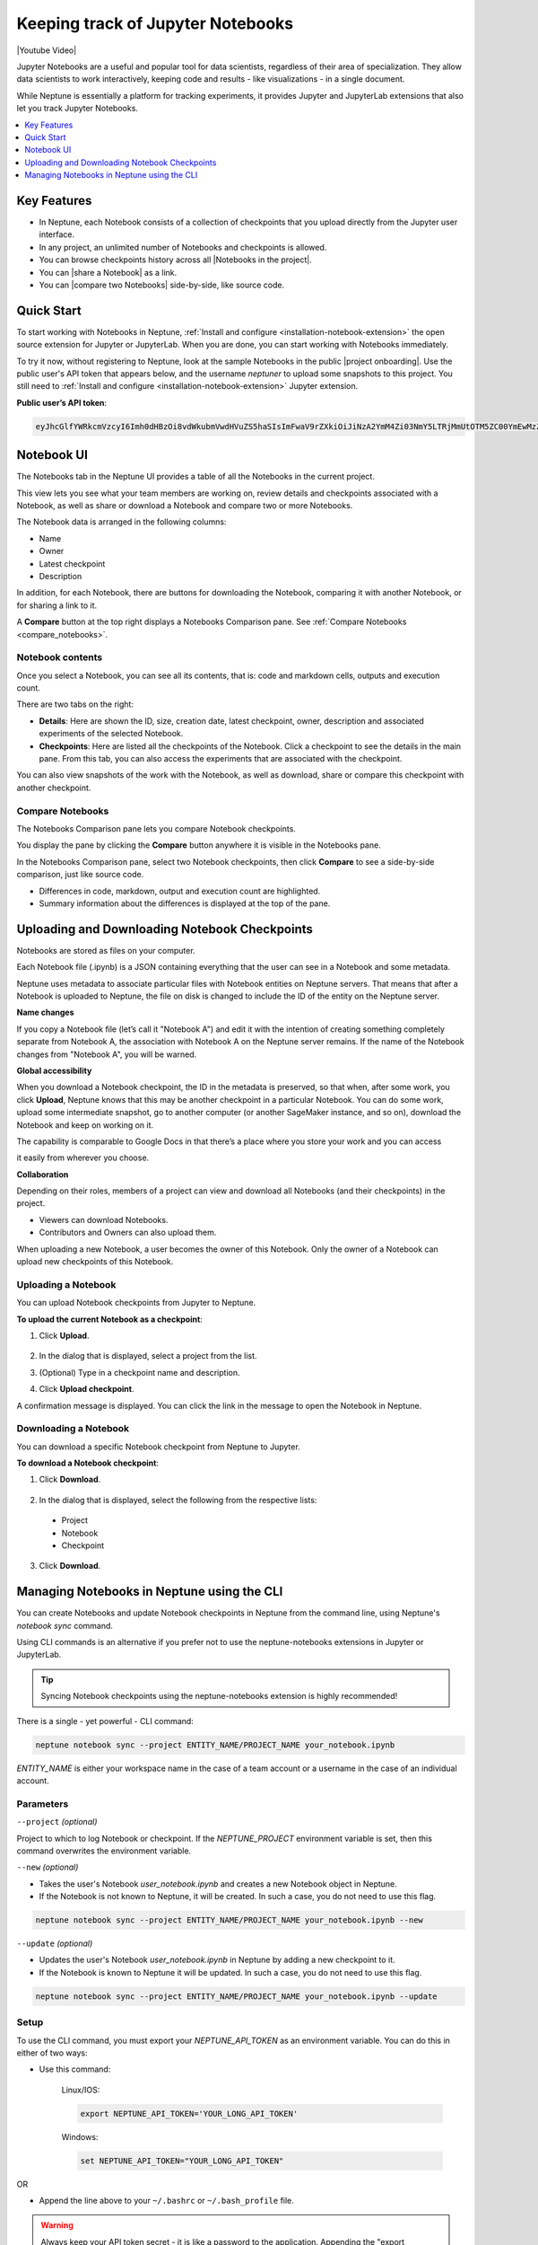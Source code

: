 .. _guides-keep-track-jupyter-notebooks:

Keeping track of Jupyter Notebooks
==================================

|Youtube Video|

Jupyter Notebooks are a useful and popular tool for data scientists, regardless of their area of specialization.
They allow data scientists to work interactively, keeping code and results - like visualizations - in a single document.

.. image:: ../_static/images/keep-track-of-jupyter-notebooks/opening.png
   :target: ../_static/images/keep-track-of-jupyter-notebooks/opening.png
   :alt: Jupyter Notebooks neptune.ai integration

While Neptune is essentially a platform for tracking experiments, it provides Jupyter and JupyterLab extensions that also let
you track Jupyter Notebooks.

.. contents::
    :local:
    :depth: 1
    :backlinks: top


Key Features
------------

* In Neptune, each Notebook consists of a collection of checkpoints that you upload directly from the Jupyter user interface.
* In any project, an unlimited number of Notebooks and checkpoints is allowed.
* You can browse checkpoints history across all |Notebooks in the project|.
* You can |share a Notebook| as a link.
* You can |compare two Notebooks| side-by-side, like source code.


Quick Start
-----------

To start working with Notebooks in Neptune, :ref:`Install and configure <installation-notebook-extension>` the open
source extension for Jupyter or JupyterLab. When you are done, you can start working with Notebooks immediately.

To try it now, without registering to Neptune, look at the sample Notebooks in the public |project onboarding|.
Use the public user's API token that appears below, and the username *neptuner* to upload some snapshots to this project.
You still need to :ref:`Install and configure <installation-notebook-extension>` Jupyter extension.

**Public user’s API token**:

.. code-block:: bash

    eyJhcGlfYWRkcmVzcyI6Imh0dHBzOi8vdWkubmVwdHVuZS5haSIsImFwaV9rZXkiOiJiNzA2YmM4Zi03NmY5LTRjMmUtOTM5ZC00YmEwMzZmOTMyZTQifQ==

Notebook UI
-----------
The Notebooks tab in the Neptune UI provides a table of all the Notebooks in the current project.

.. image:: ../_static/images/keep-track-of-jupyter-notebooks/nb-view-11.png
    :target: ../_static/images/keep-track-of-jupyter-notebooks/nb-view-11.png
    :alt: image


This view lets you see what your team members are working on, review details and checkpoints associated with a Notebook, as well as share or download a Notebook and compare two or more Notebooks.

The Notebook data is arranged in the following columns:

* Name
* Owner
* Latest checkpoint
* Description

In addition, for each Notebook, there are buttons for downloading the Notebook, comparing it with another Notebook, or for sharing a link to it.

A **Compare** button at the top right displays a Notebooks Comparison pane. See :ref:`Compare Notebooks <compare_notebooks>`.

Notebook contents
~~~~~~~~~~~~~~~~~
Once you select a Notebook, you can see all its contents, that is: code and markdown cells, outputs and execution count.

There are two tabs on the right:

- **Details**: Here are shown the ID, size, creation date, latest checkpoint, owner, description and associated experiments of the selected Notebook.
- **Checkpoints**: Here are listed all the checkpoints of the Notebook. Click a checkpoint to see the details in the main pane. From this tab, you can also access the experiments that are associated with the checkpoint.

You can also view snapshots of the work with the Notebook, as well as download, share or compare this checkpoint with another checkpoint.

.. image:: ../_static/images/keep-track-of-jupyter-notebooks/nb-view-22.png
    :target: ../_static/images/keep-track-of-jupyter-notebooks/nb-view-22.png
    :alt: image

.. _compare_notebooks:

Compare Notebooks
~~~~~~~~~~~~~~~~~

The Notebooks Comparison pane lets you compare Notebook checkpoints.

You display the pane by clicking the **Compare** button anywhere it is visible in the Notebooks pane.

.. image:: ../_static/images/keep-track-of-jupyter-notebooks/compare.png
    :target: ../_static/images/keep-track-of-jupyter-notebooks/compare.png
    :alt: image

In the Notebooks Comparison pane, select two Notebook checkpoints, then click **Compare** to see a side-by-side comparison, just like source code.

* Differences in code, markdown, output and execution count are highlighted.
* Summary information about the differences is displayed at the top of the pane.

.. image:: ../_static/images/keep-track-of-jupyter-notebooks/nb-view-cmp-1.png
    :target: ../_static/images/keep-track-of-jupyter-notebooks/nb-view-cmp-1.png
    :alt: image


.. _guides-uploading-download-notebook-checkpoints:

Uploading and Downloading Notebook Checkpoints
----------------------------------------------


Notebooks are stored as files on your computer.

Each Notebook file (.ipynb) is a JSON containing everything that the user can see in a Notebook and some metadata.

Neptune uses metadata to associate particular files with Notebook entities on Neptune servers. That means that after a Notebook
is uploaded to Neptune, the file on disk is changed to include the ID of the entity on the Neptune server.

**Name changes**

If you copy a Notebook file (let’s call it "Notebook A") and
edit it with the intention of creating something completely separate from Notebook A,
the association with Notebook A on the Neptune server remains. If the name of the Notebook changes from "Notebook A",
you will be warned.


**Global accessibility**

When you download a Notebook checkpoint, the ID in the metadata is preserved, so that when, after some work,
you click **Upload**, Neptune knows that this may be another checkpoint in a particular Notebook.
You can do some work, upload some intermediate snapshot, go to another computer
(or another SageMaker instance, and so on), download the Notebook and keep on working on it.

The capability is comparable to Google Docs in that there’s a place where you store your work and you can access

it easily from wherever you choose.

**Collaboration**

Depending on their roles, members of a project can view and download all Notebooks (and their checkpoints) in the project.

- Viewers can download Notebooks.
- Contributors and Owners can also upload them.

When uploading a new Notebook, a user becomes the owner of this Notebook. Only the owner of a Notebook can upload
new checkpoints of this Notebook.

Uploading a Notebook
~~~~~~~~~~~~~~~~~~~~

You can upload Notebook checkpoints from Jupyter to Neptune.

**To upload the current Notebook as a checkpoint**:

1. Click **Upload**.

    .. image:: ../_static/images/keep-track-of-jupyter-notebooks/upload_dialog.png
        :target: ../_static/images/keep-track-of-jupyter-notebooks/upload_dialog.png
        :width: 450
        :alt: Upload Notebook dialog

2. In the dialog that is displayed, select a project from the list.
3. (Optional) Type in a checkpoint name and description.
4. Click **Upload checkpoint**.

A confirmation message is displayed. You can click the link in the message to open the Notebook in Neptune.

Downloading a Notebook
~~~~~~~~~~~~~~~~~~~~~~

You can download a specific Notebook checkpoint from Neptune to Jupyter.

**To download a Notebook checkpoint**:

1. Click **Download**.

    .. image:: ../_static/images/keep-track-of-jupyter-notebooks/download_dialog.png
        :target: ../_static/images/keep-track-of-jupyter-notebooks/download_dialog.png
        :width: 450
        :alt: Download Notebook dialog

2. In the dialog that is displayed, select the following from the respective lists:

  - Project
  - Notebook
  - Checkpoint


3. Click **Download**.

Managing Notebooks in Neptune using the CLI
-------------------------------------------


You can create Notebooks and update Notebook checkpoints in Neptune from the command line, using Neptune's `notebook sync` command.

Using CLI commands is an alternative if you prefer not to use the neptune-notebooks extensions in Jupyter or JupyterLab.

.. tip:: Syncing Notebook checkpoints using the neptune-notebooks extension is highly recommended!


There is a single - yet powerful - CLI command:

.. code:: bash

    neptune notebook sync --project ENTITY_NAME/PROJECT_NAME your_notebook.ipynb

`ENTITY_NAME` is either your workspace name in the case of a team account or a username in the case of an individual account.


Parameters
~~~~~~~~~~

``--project`` *(optional)*

Project to which to log Notebook or checkpoint. If the `NEPTUNE_PROJECT` environment variable is set, then this command overwrites the environment variable.

``--new`` *(optional)*

* Takes the user's Notebook `user_notebook.ipynb` and creates a new Notebook object in Neptune.
* If the Notebook is not known to Neptune, it will be created. In such a case, you do not need to use this flag.

.. code-block:: bash

    neptune notebook sync --project ENTITY_NAME/PROJECT_NAME your_notebook.ipynb --new

``--update`` *(optional)*

* Updates the user's Notebook `user_notebook.ipynb` in Neptune by adding a new checkpoint to it.
* If the Notebook is known to Neptune it will be updated. In such a case, you do not need to use this flag.

.. code-block:: bash

    neptune notebook sync --project ENTITY_NAME/PROJECT_NAME your_notebook.ipynb --update


Setup
~~~~~

To use the CLI command, you must export your `NEPTUNE_API_TOKEN` as an environment variable. You can do this in either of two ways:

- Use this command:

    Linux/IOS:

    .. code:: bash

        export NEPTUNE_API_TOKEN='YOUR_LONG_API_TOKEN'

    Windows:

    .. code-block:: bat

        set NEPTUNE_API_TOKEN="YOUR_LONG_API_TOKEN"

OR

- Append the line above to your ``~/.bashrc`` or ``~/.bash_profile`` file.

.. warning:: Always keep your API token secret - it is like a password to the application. Appending the "export NEPTUNE_API_TOKEN='YOUR_LONG_API_TOKEN'" line to your ``~/.bashrc`` or ``~/.bash_profile`` file is the recommended method to ensure it remains secret.

.. External links

.. |Youtube Video| raw:: html

    <iframe width="720" height="420" src="https://www.youtube.com/embed/8qmz2yIndOw" frameborder="0" allow="accelerometer; autoplay; encrypted-media; gyroscope; picture-in-picture" allowfullscreen></iframe>

.. |Notebooks in the project| raw:: html

    <a href="https://ui.neptune.ai/shared/onboarding/notebooks" target="_blank">Notebooks in the project</a>

.. |share a Notebook| raw:: html

    <a href="https://ui.neptune.ai/shared/onboarding/n/Multitask-GP-Regression-e11f2bd6-6bb5-4269-b3d7-84453ad19ddb/60911a35-6ee2-40c7-af10-8a7c8a79e6cb" target="_blank">share a Notebook</a>

.. |compare two Notebooks| raw:: html

    <a href="https://ui.neptune.ai/o/shared/org/onboarding/compare-notebooks?sourceNotebookId=e11f2bd6-6bb5-4269-b3d7-84453ad19ddb&sourceCheckpointId=a4ed1ff3-0d5d-4d59-b1d7-60edc4f140b6&targetNotebookId=e11f2bd6-6bb5-4269-b3d7-84453ad19ddb&targetCheckpointId=60911a35-6ee2-40c7-af10-8a7c8a79e6cb" target="_blank">compare two Notebooks</a>

.. |project onboarding| raw:: html

    <a href="https://ui.neptune.ai/shared/onboarding/notebooks" target="_blank">project "onboarding"</a>
